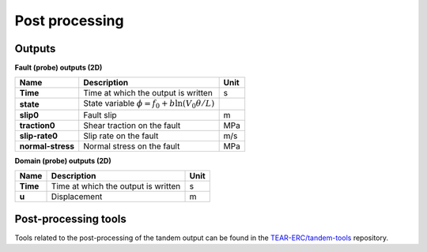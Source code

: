 Post processing
===============

Outputs
-------
**Fault (probe) outputs (2D)** 

+--------------------+------------------------------------------------------------------------+------+
| Name               | Description                                                            | Unit |
+====================+========================================================================+======+
| **Time**           | Time at which the output is written                                    | s    |
+--------------------+------------------------------------------------------------------------+------+
| **state**          | State variable :math:`\phi = f_0 + b \ln{\left(V_0 \theta / L\right)}` |      |
+--------------------+------------------------------------------------------------------------+------+
| **slip0**          | Fault slip                                                             | m    |
+--------------------+------------------------------------------------------------------------+------+
| **traction0**      | Shear traction on the fault                                            | MPa  |
+--------------------+------------------------------------------------------------------------+------+
| **slip-rate0**     | Slip rate on the fault                                                 | m/s  |
+--------------------+------------------------------------------------------------------------+------+
| **normal-stress**  | Normal stress on the fault                                             | MPa  |
+--------------------+------------------------------------------------------------------------+------+

**Domain (probe) outputs (2D)**

+--------------------+-------------------------------------+------+
| Name               | Description                         | Unit |
+====================+=====================================+======+
| **Time**           | Time at which the output is written | s    |
+--------------------+-------------------------------------+------+
| **u**              | Displacement                        | m    |
+--------------------+-------------------------------------+------+

Post-processing tools
---------------------
Tools related to the post-processing of the tandem output can be found in the `TEAR-ERC/tandem-tools <https://github.com/TEAR-ERC/tandem-tools.git>`_ repository.